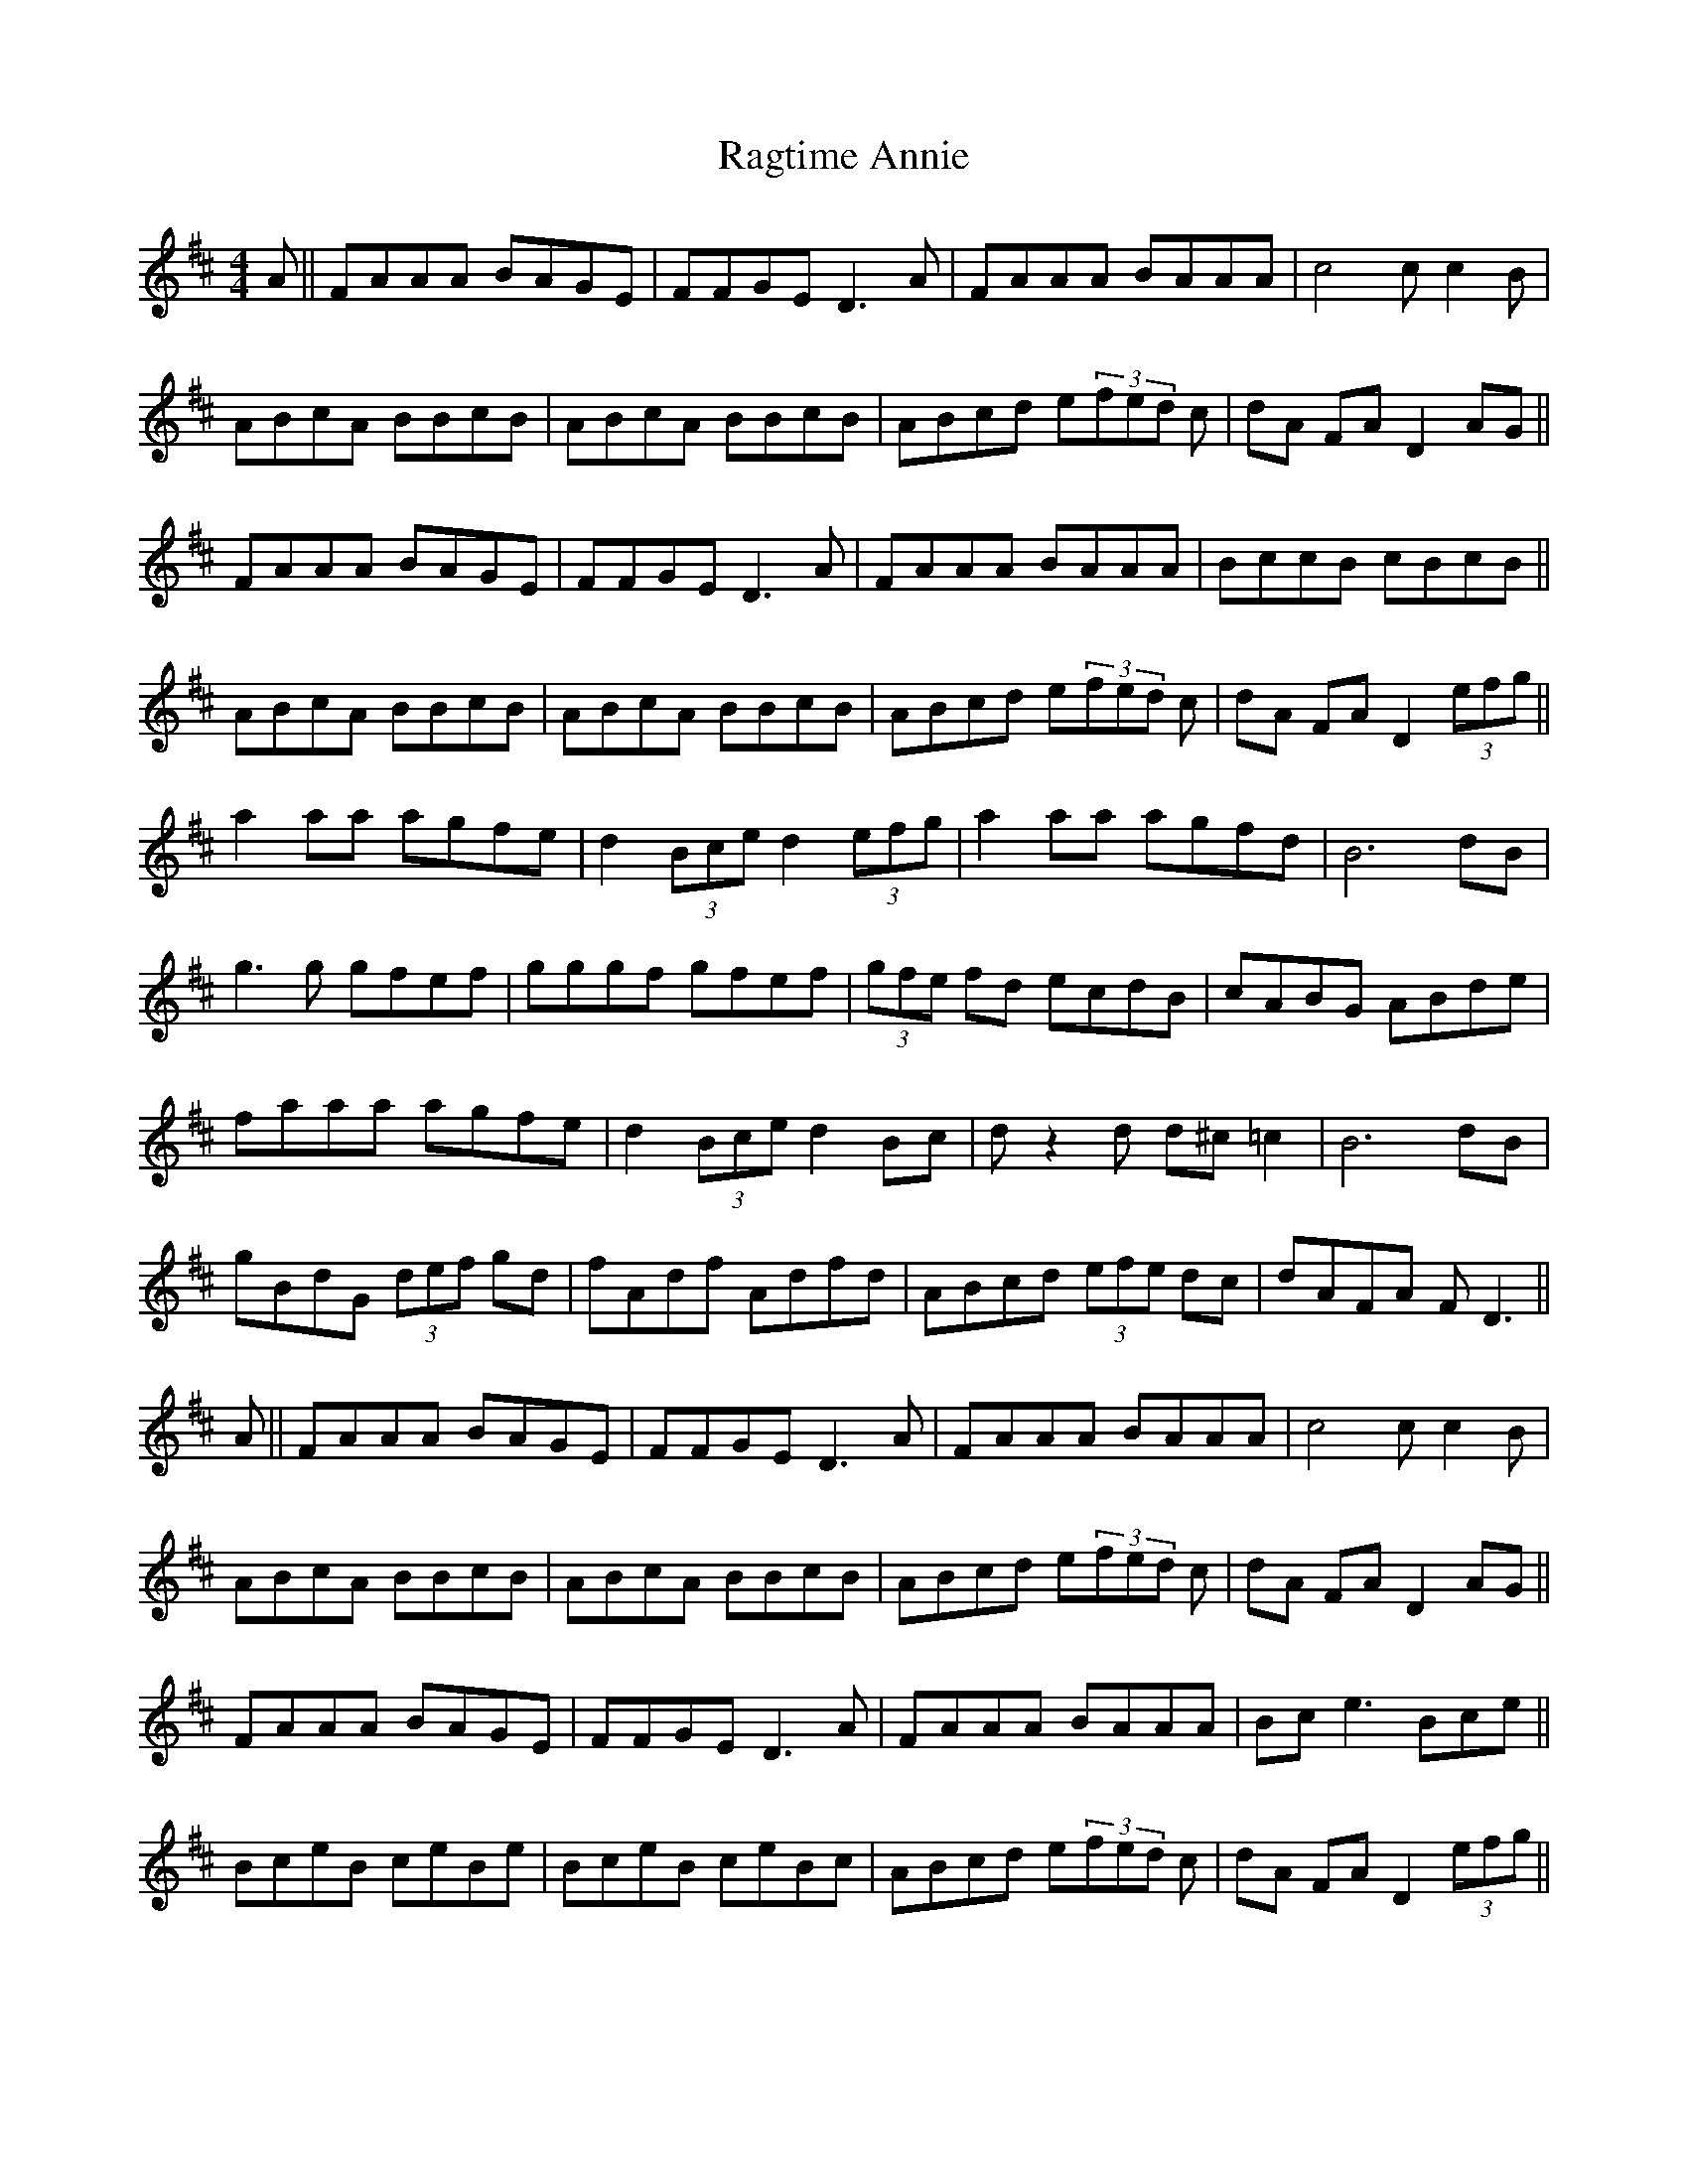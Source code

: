 X: 33491
T: Ragtime Annie
R: reel
M: 4/4
K: Dmajor
A||FAAA BAGE|FFGE D3 A|FAAA BAAA|c4 cc2B|
ABcA BBcB|ABcA BBcB|ABcd e(3fed c|dA FA D2 AG||
FAAA BAGE|FFGE D3 A|FAAA BAAA|BccB cBcB||
ABcA BBcB|ABcA BBcB|ABcd e(3fed c|dA FA D2 (3efg||
a2 aa agfe|d2 (3Bce d2 (3efg|a2 aa agfd|B6 dB|
g3g gfef|gggf gfef|(3gfe fd ecdB|cABG ABde|
faaa agfe|d2 (3Bce d2 Bc|dz2d d^c =c2|B6 dB|
gBdG (3def gd|fAdf Adfd|ABcd (3efe dc|dAFA FD3||
A||FAAA BAGE|FFGE D3 A|FAAA BAAA|c4 cc2B|
ABcA BBcB|ABcA BBcB|ABcd e(3fed c|dA FA D2 AG||
FAAA BAGE|FFGE D3 A|FAAA BAAA|Bce3 Bce||
BceB ceBe|BceB ceBc|ABcd e(3fed c|dA FA D2 (3efg||

